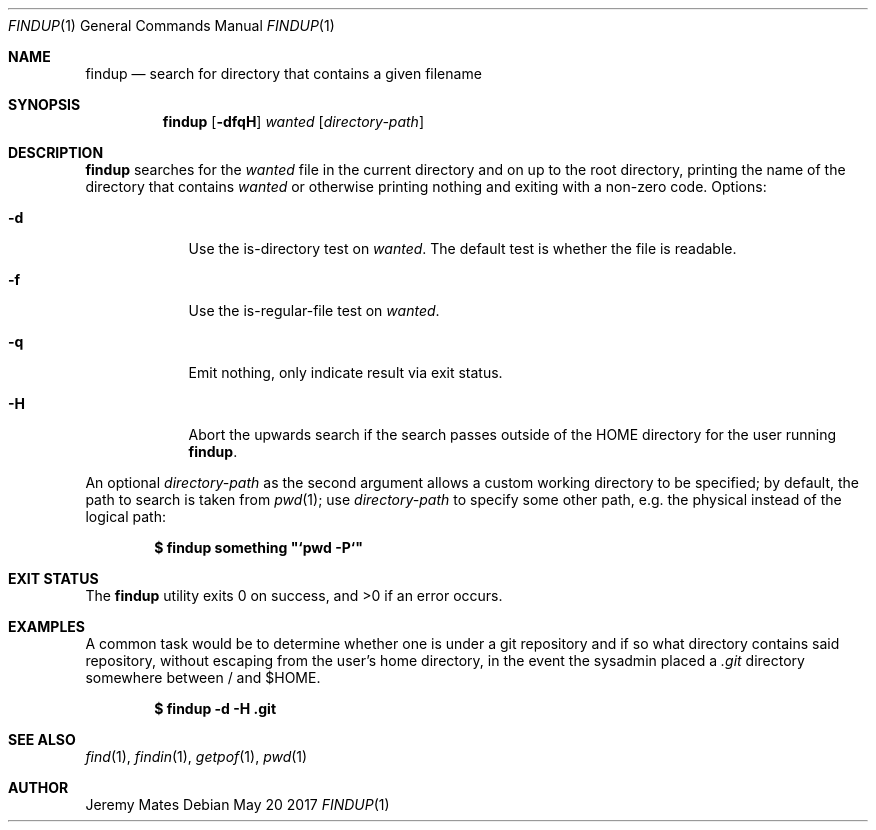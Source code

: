 .Dd May 20 2017
.Dt FINDUP 1
.nh
.Os
.Sh NAME
.Nm findup
.Nd search for directory that contains a given filename
.Sh SYNOPSIS
.Nm
.Bk -words
.Op Fl dfqH
.Ar wanted
.Op Ar directory-path
.Ek
.Sh DESCRIPTION
.Nm
searches for the
.Ar wanted
file in the current directory and on up to the root directory, printing
the name of the directory that contains
.Ar wanted
or otherwise printing nothing and exiting with a non-zero code.
Options:
.Bl -tag -width -indent
.It Fl d
Use the is-directory test on
.Ar wanted .
The default test is whether the file is readable.
.It Fl f
Use the is-regular-file test on
.Ar wanted .
.It Fl q
Emit nothing, only indicate result via exit status.
.It Fl H
Abort the upwards search if the search passes outside of the
.Dv HOME
directory for the user running
.Nm .
.El
.Pp
An optional
.Ar directory-path
as the second argument allows a custom working directory to be
specified; by default, the path to search is taken from
.Xr pwd 1 ;
use 
.Ar directory-path
to specify some other path, e.g. the physical instead of the logical
path:
.Pp
.Dl $ Ic findup something \&"`pwd -P`\&"
.Sh EXIT STATUS
.Ex -std
.Sh EXAMPLES
A common task would be to determine whether one is under a git
repository and if so what directory contains said repository,
without escaping from the user's home directory, in the event the
sysadmin placed a
.Pa .git
directory somewhere between / and $HOME.
.Pp
.Dl $ Ic findup -d -H .git
.Sh SEE ALSO
.Xr find 1 ,
.Xr findin 1 ,
.Xr getpof 1 ,
.Xr pwd 1
.Sh AUTHOR
.An Jeremy Mates
